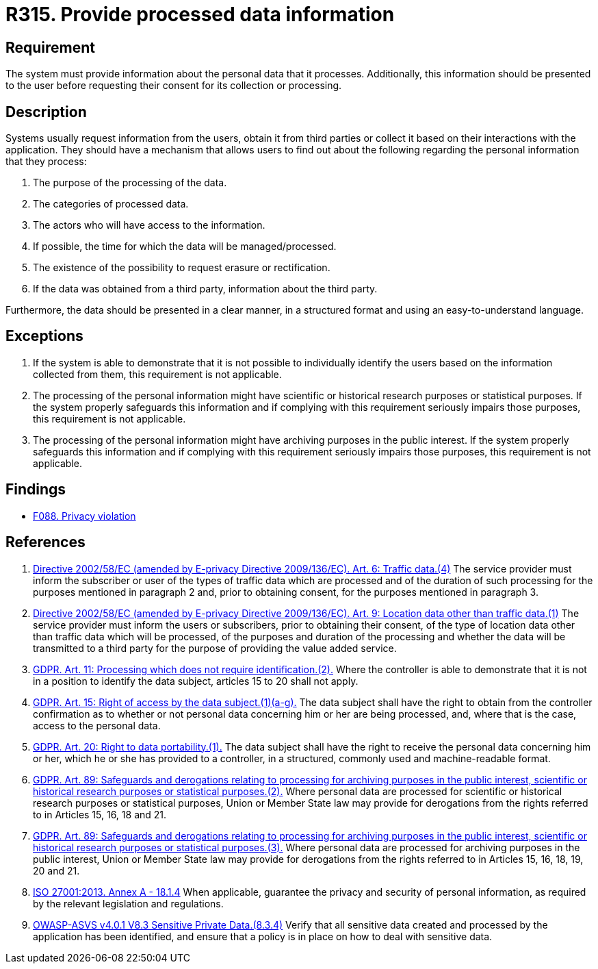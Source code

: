 :slug: rules/315/
:category: privacy
:description: This requirement establishes the importance of informing users about what personal information is being processed.
:keywords: Requirement, Security, Data, GDPR, ISO, Information, Personal, Rules, Ethical Hacking, Pentesting
:rules: yes

= R315. Provide processed data information

== Requirement

The system must provide information about the personal data that it processes.
Additionally, this information should be presented to the user before
requesting their consent for its collection or processing.

== Description

Systems usually request information from the users,
obtain it from third parties or collect it based on their interactions with the
application.
They should have a mechanism that allows users to find out about the following
regarding the personal information that they process:

. The purpose of the processing of the data.
. The categories of processed data.
. The actors who will have access to the information.
. If possible, the time for which the data will be managed/processed.
. The existence of the possibility to request erasure or rectification.
. If the data was obtained from a third party, information about the third
party.

Furthermore, the data should be presented in a clear manner,
in a structured format and using an easy-to-understand language.

== Exceptions

. If the system is able to demonstrate that it is not possible to individually
identify the users based on the information collected from them,
this requirement is not applicable.

. The processing of the personal information might have scientific or
historical research purposes or statistical purposes.
If the system properly safeguards this information and if complying with this
requirement seriously impairs those purposes,
this requirement is not applicable.

. The processing of the personal information might have archiving purposes
in the public interest.
If the system properly safeguards this information and if complying with this
requirement seriously impairs those purposes,
this requirement is not applicable.

== Findings

* [inner]#link:/findings/088/[F088. Privacy violation]#

== References

. [[r1]] link:https://eur-lex.europa.eu/legal-content/EN/TXT/PDF/?uri=CELEX:02002L0058-20091219[Directive 2002/58/EC (amended by E-privacy Directive 2009/136/EC).
Art. 6: Traffic data.(4)]
The service provider must inform the subscriber or user of the types of traffic
data which are processed and of the duration of such processing for the
purposes mentioned in paragraph 2 and,
prior to obtaining consent,
for the purposes mentioned in paragraph 3.

. [[r2]] link:https://eur-lex.europa.eu/legal-content/EN/TXT/PDF/?uri=CELEX:02002L0058-20091219[Directive 2002/58/EC (amended by E-privacy Directive 2009/136/EC).
Art. 9: Location data other than traffic data.(1)]
The service provider must inform the users or subscribers,
prior to obtaining their consent,
of the type of location data other than traffic data which will be processed,
of the purposes and duration of the processing
and whether the data will be transmitted to a third party for the purpose of
providing the value added service.

. [[r3]] link:https://gdpr-info.eu/art-11-gdpr/[GDPR. Art. 11: Processing which does not require identification.(2).]
Where the controller is able to demonstrate that it is not in a position to
identify the data subject,
articles 15 to 20 shall not apply.

. [[r4]] link:https://gdpr-info.eu/art-15-gdpr/[GDPR. Art. 15: Right of access by the data subject.(1)(a-g).]
The data subject shall have the right to obtain from the controller
confirmation as to whether or not personal data concerning him or her are being
processed,
and, where that is the case, access to the personal data.

. [[r5]] link:https://gdpr-info.eu/art-20-gdpr/[GDPR. Art. 20: Right to data portability.(1).]
The data subject shall have the right to receive the personal data concerning
him or her,
which he or she has provided to a controller,
in a structured, commonly used and machine-readable format.

. [[r6]] link:https://gdpr-info.eu/art-89-gdpr/[GDPR. Art. 89: Safeguards and derogations relating to processing
for archiving purposes in the public interest,
scientific or historical research purposes or statistical purposes.(2).]
Where personal data are processed for scientific or historical research
purposes or statistical purposes,
Union or Member State law may provide for derogations from the rights referred
to in Articles 15, 16, 18 and 21.

. [[r7]] link:https://gdpr-info.eu/art-89-gdpr/[GDPR. Art. 89: Safeguards and derogations relating to processing
for archiving purposes in the public interest,
scientific or historical research purposes or statistical purposes.(3).]
Where personal data are processed for archiving purposes in the public
interest,
Union or Member State law may provide for derogations from the rights referred
to in Articles 15, 16, 18, 19, 20 and 21.

. [[r8]] link:https://www.iso.org/obp/ui/#iso:std:54534:en[ISO 27001:2013. Annex A - 18.1.4]
When applicable, guarantee the privacy and security of personal information,
as required by the relevant legislation and regulations.

. [[r9]] link:https://owasp.org/www-project-application-security-verification-standard/[OWASP-ASVS v4.0.1
V8.3 Sensitive Private Data.(8.3.4)]
Verify that all sensitive data created and processed by the application has
been identified,
and ensure that a policy is in place on how to deal with sensitive data.
